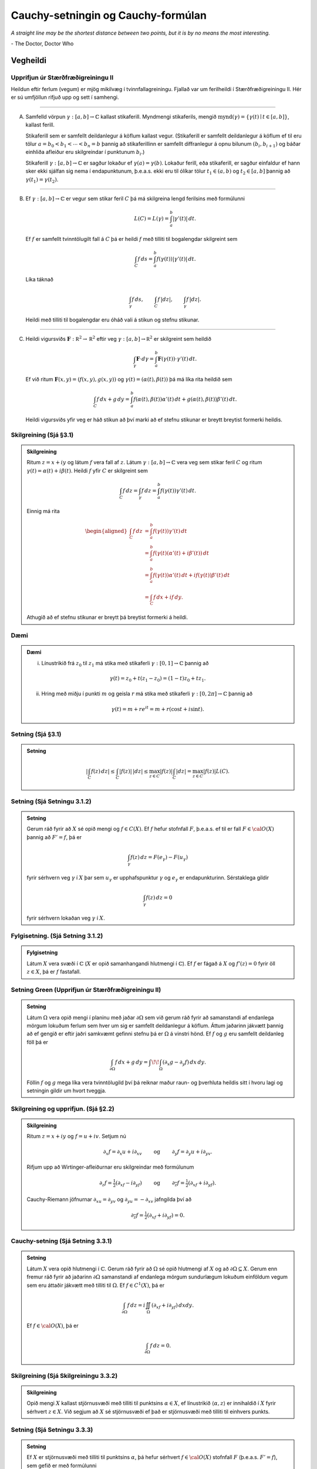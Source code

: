 Cauchy-setningin og Cauchy-formúlan
===================================


*A straight line may be the shortest distance between two points, but it is by no means the most interesting.*

\- The Doctor, Doctor Who

Vegheildi
---------

Upprifjun úr Stærðfræðigreiningu II
~~~~~~~~~~~~~~~~~~~~~~~~~~~~~~~~~~~

Heildun eftir ferlum (vegum) er mjög mikilvæg í tvinnfallagreiningu. Fjallað var um ferilheildi í Stærðfræðigreiningu II. Hér er sú umfjöllun rifjuð upp og sett í samhengi.

----------------

(A) Samfelld vörpun :math:`\gamma:[a,b]\rightarrow {\mathbb{C}}` kallast stikaferill. Myndmengi stikaferils, mengið :math:`\mbox{mynd}(\gamma)=\{\gamma(t)\mid t\in [a,b]\}`, kallast ferill.

    Stikaferill sem er samfellt deildanlegur á köflum kallast vegur. (Stikaferill er samfellt deildanlegur á köflum ef til eru tölur :math:`a=b_0<b_1<\cdots<b_n=b` þannig að stikaferillinn er samfellt diffranlegur á opnu bilunum :math:`(b_i, b_{i+1})` og báðar einhliða afleiður eru skilgreindar í punktunum :math:`b_i`.)

    Stikaferill :math:`\gamma:[a,b]\rightarrow {\mathbb{C}}` er sagður lokaður ef :math:`\gamma(a)=\gamma(b)`. Lokaður ferill, eða stikaferill, er sagður einfaldur ef hann sker ekki sjálfan sig nema í endapunktunum, þ.e.a.s. ekki eru til ólíkar tölur :math:`t_1\in (a,b)` og :math:`t_2\in [a,b]` þannig að :math:`\gamma(t_1)=\gamma(t_2)`.

--------

(B) Ef :math:`\gamma:[a,b]\rightarrow {\mathbb{C}}` er vegur sem stikar feril :math:`C` þá má skilgreina lengd ferilsins með formúlunni

    .. math::



        L(C)=L(\gamma)=\int_a^b|\gamma'(t)|\,dt.

    Ef :math:`f` er samfellt tvinntölugilt fall á :math:`C` þá er heildi :math:`f` með tilliti til bogalengdar skilgreint sem

    .. math::


     \int_C f\,ds=\int_a^b f(\gamma(t))|\gamma'(t)|\,dt.

    Líka táknað

    .. math::


        \int_\gamma f\,ds, \qquad \int_C f\,|dz|,\qquad \int_\gamma f\,|dz|.

    Heildi með tilliti til bogalengdar eru óháð vali á stikun og stefnu stikunar.

--------

(C) Heildi vigursviðs :math:`\mathbf{F}:{\mathbb R}^2\rightarrow {\mathbb R}^2` eftir veg :math:`\gamma:[a,b]\rightarrow {\mathbb R}^2` er skilgreint sem heildið

    .. math::


        \int_\gamma \mathbf{F}\cdot d\gamma=\int_a^b\mathbf{F}(\gamma(t))\cdot \gamma'(t)\,dt.

    Ef við ritum :math:`\mathbf{F}(x,y)=(f(x,y),g(x,y))` og :math:`\gamma(t)=(\alpha(t), \beta(t))` þá má líka rita heildið sem

    .. math::

        \int_C f\,dx+g\,dy=\int_a^b f(\alpha(t), \beta(t))\alpha'(t)\,dt+g(\alpha(t), \beta(t))\beta'(t)\,dt.

    Heildi vigursviðs yfir veg er háð stikun að því marki að ef stefnu stikunar er breytt breytist formerki heildis.

Skilgreining (Sjá §3.1)
~~~~~~~~~~~~~~~~~~~~~~~

.. admonition:: Skilgreining
	:class: skilgreining

	Ritum :math:`z=x+iy` og látum :math:`f` vera fall af :math:`z`. Látum :math:`\gamma: [a,b]\rightarrow {\mathbb{C}}` vera veg sem stikar feril :math:`C` og ritum
	:math:`\gamma(t)=\alpha(t)+i\beta(t)`. Heildi :math:`f` yfir :math:`C` er skilgreint sem

	.. math::


	    \int_C f\,dz=\int_\gamma f\,dz=\int_a^b f(\gamma(t))\gamma'(t)\,dt.

	Einnig má rita

	.. math::

	   \begin{aligned}
	   \int_C f\,dz&=\int_a^b f(\gamma(t))\gamma'(t)\,dt\\
	   &=\int_a^b f(\gamma(t)(\alpha'(t)+i\beta'(t))\,dt\\
	   &=\int_a^b f(\gamma(t))\alpha'(t)\,dt
	   +if(\gamma(t))\beta'(t)\,dt\\
	   &= \int_C f\,dx+if\,dy.\end{aligned}

	Athugið að ef stefnu stikunar er breytt þá breytist formerki á heildi.

Dæmi
~~~~~

.. admonition:: Dæmi
	:class: daemi

	(i) Línustrikið frá :math:`z_0` til :math:`z_1` má stika með stikaferli :math:`\gamma:[0,1]\rightarrow {\mathbb{C}}` þannig að

	.. math::


	    \gamma(t)=z_0+t(z_1-z_0)=(1-t)z_0+tz_1.

	(ii) Hring með miðju í punkti :math:`m` og geisla :math:`r` má stika með stikaferli :math:`\gamma:[0,2\pi]\rightarrow {\mathbb{C}}` þannig að

	.. math::


	    \gamma(t)=m+re^{it}=m+r(\cos t+i\sin t).

Setning (Sjá §3.1)
~~~~~~~~~~~~~~~~~~

.. admonition:: Setning
	:class: setning

	.. math::

	   \left|\int_C f(z)\,dz\right|\leq \int_C |f(z)|\, |dz|\leq
	   \max_{z\in C}|f(z)|\int_C|dz|= \max_{z\in C}|f(z)|L(C).

Setning (Sjá Setningu 3.1.2)
~~~~~~~~~~~~~~~~~~~~~~~~~~~~

.. admonition:: Setning
	:class: setning

	Gerum ráð fyrir að :math:`X` sé opið mengi og :math:`f\in C(X)`. Ef :math:`f` hefur stofnfall :math:`F`, þ.e.a.s. ef til er fall :math:`F\in {\cal O}(X)` þannig að :math:`F'=f`, þá er

	.. math::


	    \int_\gamma f(z)\, dz = F(e_\gamma)-F(u_\gamma)

	fyrir sérhvern veg :math:`\gamma` í :math:`X` þar sem :math:`u_\gamma` er upphafspunktur :math:`\gamma` og :math:`e_\gamma` er endapunkturinn. Sérstaklega gildir

	.. math::


	    \int_\gamma f(z)\, dz = 0

	fyrir sérhvern lokaðan veg :math:`\gamma` í :math:`X`.

Fylgisetning. (Sjá Setning 3.1.2)
~~~~~~~~~~~~~~~~~~~~~~~~~~~~~~~~~

.. admonition:: Fylgisetning
	:class: setning

	Látum :math:`X` vera svæði í :math:`{\mathbb{C}}` (:math:`X` er opið samanhangandi hlutmengi í :math:`{\mathbb{C}}`). Ef :math:`f` er fágað á :math:`X` og :math:`f'(z)=0` fyrir öll :math:`z\in X`, þá er :math:`f` fastafall.

Setning Green (Upprifjun úr Stærðfræðigreiningu II)
~~~~~~~~~~~~~~~~~~~~~~~~~~~~~~~~~~~~~~~~~~~~~~~~~~~

.. admonition:: Setning
	:class: setning

	Látum :math:`\Omega` vera opið mengi í planinu með jaðar :math:`\partial \Omega` sem við gerum ráð fyrir að samanstandi af endanlega mörgum lokuðum ferlum sem hver um sig er samfellt deildanlegur á köflum. Áttum jaðarinn jákvætt þannig að ef gengið er eftir jaðri samkvæmt gefinni stefnu þá er :math:`\Omega` á vinstri hönd. Ef :math:`f` og :math:`g` eru samfellt deildanleg föll þá er

	.. math::


	    \int_{\partial \Omega} f\,dx+g\,dy=\int\!\!\int_\Omega \left(\partial_x g-\partial_y f\right)\,dx\,dy.

	Föllin :math:`f` og :math:`g` mega líka vera tvinntölugild því þá reiknar maður raun- og þverhluta heildis sitt í hvoru lagi og setningin gildir um hvort tveggja.

Skilgreining og upprifjun. (Sjá §2.2)
~~~~~~~~~~~~~~~~~~~~~~~~~~~~~~~~~~~~~

.. admonition:: Skilgreining
	:class: skilgreining

	Ritum :math:`z=x+iy` og :math:`f=u+iv`. Setjum nú

	.. math::

	   \partial_x f=\partial_x u+i\partial_xv\qquad\mbox{ og }\qquad
	   \partial_y f=\partial_y u+i\partial_yv.

	Rifjum upp að Wirtinger-afleiðurnar eru skilgreindar með formúlunum

	.. math::

	   \partial_z f=\tfrac{1}{2}(\partial_xf-i\partial_yf)\qquad\mbox{ og }\qquad
	   \partial_{\overline{z}} f=\tfrac{1}{2}(\partial_xf+i\partial_yf).

	Cauchy-Riemann jöfnurnar :math:`\partial_xu=\partial_yv` og :math:`\partial_yu=-\partial_xv` jafngilda því að

	.. math::


	    \partial_{\overline{z}} f=\tfrac{1}{2}(\partial_xf+i\partial_yf)=0.

Cauchy-setning (Sjá Setning 3.3.1)
~~~~~~~~~~~~~~~~~~~~~~~~~~~~~~~~~~~

.. admonition:: Setning
	:class: setning

	Látum :math:`X` vera opið hlutmengi í :math:`{\mathbb{C}}`. Gerum ráð fyrir að :math:`\Omega` sé opið hlutmengi af :math:`X` og að :math:`\partial \Omega\subseteq X`. Gerum enn fremur ráð fyrir að jaðarinn :math:`\partial \Omega` samanstandi af endanlega mörgum sundurlægum lokuðum einföldum vegum sem eru áttaðir jákvætt með tilliti til :math:`\Omega`. Ef :math:`f\in C^1(X)`, þá er

	.. math::

	   \int_{\partial\Omega}f\, dz = i\iint_\Omega
	   (\partial_xf+i\partial_yf)\, dxdy.

	Ef :math:`f\in {\cal O}(X)`, þá er

	.. math::


	    \int_{\partial\Omega}f\, dz = 0.

Skilgreining (Sjá Skilgreiningu 3.3.2)
~~~~~~~~~~~~~~~~~~~~~~~~~~~~~~~~~~~~~~

.. admonition:: Skilgreining
	:class: skilgreining

	Opið mengi :math:`X` kallast stjörnusvæði með tilliti til punktsins :math:`\alpha\in X`, ef línustrikið :math:`\langle \alpha, z \rangle` er innihaldið í :math:`X` fyrir sérhvert :math:`z\in X`. Við segjum að :math:`X` sé stjörnusvæði ef það er stjörnusvæði með tilliti til einhvers punkts.

Setning (Sjá Setningu 3.3.3)
~~~~~~~~~~~~~~~~~~~~~~~~~~~~

.. admonition:: Setning
	:class: setning

	Ef :math:`X` er stjörnusvæði með tilliti til punktsins :math:`\alpha`, þá hefur sérhvert :math:`f\in {\cal O}(X)` stofnfall :math:`F` (þ.e.a.s. :math:`F'=f`), sem gefið er með formúlunni

	.. math::


	    F(z)=\int_{\langle \alpha, z\rangle} f(\zeta)\, d\zeta, \qquad z\in X.

	og þar með gildir

	.. math::


	    \int_\gamma f\, dz =0

	fyrir sérhvern lokaðan veg :math:`\gamma` í :math:`X`.

Cauchy-formúlan. (Sjá Setningu 3.3.4)
~~~~~~~~~~~~~~~~~~~~~~~~~~~~~~~~~~~~~

.. admonition:: Setning
	:class: setning

	Gerum ráð fyrir sömu forsendum og í Cauchy-setningunni. Ef :math:`f\in C^1(X)`, þá gildir um sérhvert :math:`z\in \Omega` að

	.. math::

	   \begin{aligned}
	   f(z)=&\dfrac 1{2 \pi i}\int_{\partial\Omega}\dfrac
	   {f(\zeta)}{\zeta-z}\, d\zeta \\
	   &-\dfrac 1{2\pi}\iint_{\Omega}
	   \dfrac{(\partial_\xi+i\partial_\eta)f(\zeta)}
	   {\zeta-z}\, d\xi d\eta,
	   \end{aligned}

	þar sem breytan í heildinu er :math:`{\zeta}={\xi}+i\eta`. Ef
	:math:`f\in {\cal O}(X)`, þá er

	.. math::

	   f(z)=\dfrac 1{2 \pi i}\int_{\partial\Omega}\dfrac
	   {f(\zeta)}{\zeta-z}\, d\zeta.

Afleiðingar Cauchy-setningarinnar
---------------------------------

Meðalgildissetning (Sjá Setningu 3.3.5)
~~~~~~~~~~~~~~~~~~~~~~~~~~~~~~~~~~~~~~~

.. admonition:: Setning
	:class: setning

	Látum :math:`X` vera opið mengi í :math:`{\mathbb{C}}`, :math:`f\in {\cal O}(X)`, :math:`z\in X` og gerum ráð fyrir að :math:`\overline S(z,r)\subset X`. Þá gildir

	.. math::


	    f(z)=\dfrac 1{2\pi} \int_0^{2\pi}f(z+re^{it})\, dt.

Setning (Sjá Setningu 3.3.6)
~~~~~~~~~~~~~~~~~~~~~~~~~~~~

.. admonition:: Setning
	:class: setning

	Gerum ráð fyrir að forsendur Cauchy-setningarinnar séu uppfylltar og að :math:`Q` sé margliða með einfaldar núllstöðvar :math:`\alpha_1,\dots,\alpha_m` og að engin þeirra liggi á :math:`\partial\Omega`. Þá er

	.. math::

	   \int_{\partial\Omega} \dfrac{f(z)}{Q(z)} \, dz =
	   2\pi i\sum_{\alpha_j\in \Omega}
	   \dfrac{f(\alpha_j)}{Q'(\alpha_j)}.


.. Þetta er comment og sést ekki :)
	Setning Goursat
	~~~~~~~~~~~~~~~

	.. admonition:: Setning
		:class: setning

		Látum :math:`f` vera tvinntölugilt fall skilgreint á opnu mengi :math:`X` í :math:`{\mathbb{C}}`. Gerum ráð fyrir að :math:`f` sé :math:`{\mathbb{C}}`-deildanlegt í sérhverjum punkti í :math:`X`. Þá er :math:`f` fágað á :math:`X`.


Cauchy-formúlur fyrir afleiður. (Sjá Setningu 3.4.1)
~~~~~~~~~~~~~~~~~~~~~~~~~~~~~~~~~~~~~~~~~~~~~~~~~~~~

Látum :math:`X` og :math:`\Omega` vera eins og í Cauchy-setningunni og tökum :math:`z\in \Omega`. Þá er sérhvert :math:`f` í :math:`{\cal O}(X)` óendanlega oft deildanlegt á :math:`X`, allar hlutafleiður af :math:`f` eru fáguð föll og

.. math::

   f^{(n)}(z)=
   \dfrac {n!}{2\pi i}\int_{\partial\Omega}
   \dfrac {f(\zeta)}{(\zeta-z)^ {n+1}}\, d\zeta.

Cauchy-ójöfnur. (Sjá Fylgisetningu 3.4.2)
~~~~~~~~~~~~~~~~~~~~~~~~~~~~~~~~~~~~~~~~~

Ef :math:`X` er opið hlutmengi af :math:`{\mathbb{C}}`, :math:`\bar S(\alpha,\varrho)\subset X`, :math:`f\in {\cal O}(X)` og :math:`|f(z)|\leq M` fyrir öll :math:`z\in \partial
S(\alpha,\varrho)`, þá er

.. math::

   |f^{(n)}(\alpha)|\leq
   Mn!/\varrho^ n.

Setning Liouville (Sjá Setningu 3.4.6)
~~~~~~~~~~~~~~~~~~~~~~~~~~~~~~~~~~~~~~

.. admonition:: Setning
	:class: setning

	Látum :math:`f\in {\cal O}({\mathbb{C}})` og gerum ráð fyrir að :math:`f` sé takmarkað fall (þ.e.a.s. til er fasti :math:`M` þannig að :math:`|f(z)|\leq M` fyrir öll :math:`z\in {\mathbb{C}}`) . Þá er :math:`f` fasti.

Undirstöðusetning algebrunnar (Sjá Setningu 3.4.7)
~~~~~~~~~~~~~~~~~~~~~~~~~~~~~~~~~~~~~~~~~~~~~~~~~~

.. admonition:: Setning
	:class: setning

	Sérhver margliða af stigi :math:`\geq 1` hefur núllstöð í :math:`{\mathbb{C}}`.



Setning Morera (Sjá Setningu 3.4.5)
~~~~~~~~~~~~~~~~~~~~~~~~~~~~~~~~~~~

.. admonition:: Setning
	:class: setning

	Látum :math:`X` vera opið mengi í :math:`{\mathbb{C}}`, :math:`f\in C(X)` og gerum ráð fyrir að

	.. math::


	    \int_{\partial\Omega} f\, dz =0

	fyrir sérhvert þríhyrningssvæði :math:`\Omega` þannig að :math:`\Omega\cup \partial \Omega\subset X`. Þá er :math:`f\in {\cal O}(X)`.

Fleiri afleiðingar Cauchy-setningarinnar
----------------------------------------

Fræðilegur bakgrunnur (Sjá §3.5)
~~~~~~~~~~~~~~~~~~~~~~~~~~~~~~~~~

Nú munum við fást við spurninguna um hvenær má víxla röðinni á diffrun og summu og heildun og summu þegar fengist er við veldaraðir. Svarið er ekki augljóst og til að gera þetta almennilega þarf ný hugtök og þónokkra vinnu.

---------

(A) Látum :math:`A\subseteq {\mathbb{C}}` og :math:`f_n:A\rightarrow{\mathbb{C}}` vera föll.

    Segjum að :math:`f_n\rightarrow f` með :math:`f:A\rightarrow{\mathbb{C}}` ef fyrir sérhvert :math:`z\in A` gildir að :math:`f_n(z)\rightarrow f(z)`, þ.e.a.s. ef :math:`z\in A` þá er til fyrir sérhvert :math:`\epsilon>0` tala :math:`N_z` (hugsanlega háð :math:`z`) þannig að ef :math:`n\geq N_z` þá er :math:`|f(z)-f_n(z)|<\epsilon`.

    Segjum að :math:`f_n\rightarrow f` í jöfnum mæli þar sem :math:`f:A\rightarrow{\mathbb{C}}` ef fyrir sérhvert :math:`\epsilon>0` er til tala :math:`N` þannig að ef :math:`n\geq N` þá er :math:`|f(z)-f_n(z)|<\epsilon` fyrir öll :math:`z\in A`. (Sama :math:`N` dugar fyrir öll :math:`z\in A`.)

---------

(B) Látum nú :math:`X` vera opið mengi í :math:`{\mathbb{C}}` og :math:`f_n:X\rightarrow {\mathbb{C}}` vera föll. Ef :math:`f_n\rightarrow f` í jöfnum mæli á sérhverju lokuðuð takmörkuðu hlutmengi í :math:`X` og föllin :math:`f_n` eru öll samfelld þá er markgildið :math:`f` líka samfellt á :math:`X`.

    Ef :math:`\gamma` er vegur í :math:`X` þá er

    .. math::

       \lim_{n\rightarrow \infty}\int_\gamma f_n(z)\,dz=
       \int_\gamma \left(\lim_{n\rightarrow \infty}f_n(z)\right)\,dz=\int_\gamma f(z)\,dz.

    Ef föllin :math:`f_n` eru öll fáguð þá er markgildið :math:`f` líka fágað og :math:`f_n'\rightarrow f'` (í jöfnum mæli á lokuðum takmörkuðum hlutmengjum í :math:`X`).

---------

(C) (:math:`M`-próf Weierstrass) Látum :math:`f_n` vera runu falla sem öll eru skilgreind á mengi :math:`A`. Gerum ráð fyrir að :math:`M_k` sé tala þannig að :math:`|f_k(z)|\leq M_k` fyrir öll :math:`z\in A` og að röðin :math:`\sum_{n=0}^\infty M_k` sé samleitin. Þá er röðin :math:`\sum_{n=0}^\infty f_n` samleitin í jöfnum mæli á :math:`A` að fallinu :math:`f(z)=\sum_{n=0}^\infty f_n(z)`. (Þ.e.a.s. fallarunan :math:`g_k=\sum_{n=0}^k f_n` stefnir á :math:`f` í jöfnum mæli á :math:`A`.)

Setning Abels
~~~~~~~~~~~~~~

.. admonition:: Setning
	:class: setning

	Skoðum veldaröð :math:`\sum_{n=0}^\infty a_n(z-\alpha)^n` með samleitnigeisla :math:`\varrho>0`. Ef :math:`0<r<\varrho` þá er veldaröðin samleitin í jöfnum mæli á opnu hringskífunni :math:`{S}(\alpha,r)`.

---------

Samkvæmt ofangreindu gildir að ef :math:`f(z)=\sum_{n=0}^\infty a_n(z-\alpha)^n` þá er

.. math::


    f'(z)=\sum_{n=1}^\infty na_n(z-\alpha)^{n-1}

fyrir öll :math:`x\in S(\alpha,\varrho)` og ef :math:`\gamma` er vegur í :math:`S(\alpha, \varrho)` þá er

.. math::

   \int_\gamma f(z)\,dz
   =\int_\gamma \left(\sum_{n=0}^\infty a_n(z-\alpha)^n\right)\,dz
   =\sum_{n=0}^\infty\int_\gamma a_n(z-\alpha)^n\,dz.



.. Látum nú :math:`f_n` vera runu fágaðra falla sem eru skilgreind á opnumengi :math:`X`. Ef :math:`\sum_{k=0}^n f_k\rightarrow f` í jöfnum mæli á lokuðum takmörkuðum hlutmengjum í :math:`X` þá er

.. .. math::

    f'(z)=\sum_{n=0}^\infty f_n'(z)

.. og ef :math:`\gamma` er vegur í :math:`X` þá er

.. .. math::

    \int_\gamma f(z)\,dz=\sum_{n=0}^\infty\int_\gamma f_n(z)\,dz.

Skilgreining (Sjá Skilgreiningu 3.6.2)
~~~~~~~~~~~~~~~~~~~~~~~~~~~~~~~~~~~~~~

.. admonition:: Skilgreining
	:class: skilgreining

	Ef :math:`X` er opið hlutmengi af :math:`{\mathbb{C}}`, :math:`\alpha\in X` og :math:`f\in {\cal O}(X)`, þá kallast veldaröðin

	.. math::


	    \sum\limits_{n=0}^\infty \dfrac{f^{(n)}(\alpha)}{n!}(z-\alpha)^n,

	Taylor-röð fágaða fallsins :math:`f` í punktinum :math:`\alpha`. Ef :math:`\alpha=0`, þá kallast hún Maclaurin-röð fágaða fallsins :math:`f`.

Setning (Sjá Setningu 3.6.1)
~~~~~~~~~~~~~~~~~~~~~~~~~~~~

.. admonition:: Setning
	:class: setning

	Látum :math:`X` vera opið hlutmengi af :math:`{\mathbb{C}}`, :math:`\alpha\in X`, :math:`\overline S(\alpha,\varrho)\subset X` og :math:`f\in {\cal O}(X)`, þá er unnt að setja :math:`f` fram með samleitinni veldaröð á skífunni :math:`S(\alpha,\varrho)`,

	.. math::

	   f(z)=\sum_{n=0}^ \infty a_n(z-\alpha)^ n,
	   \qquad z\in S(\alpha,\varrho),

	þar sem stuðlarnir :math:`a_n` eru ótvírætt ákvarðaðir og eru gefnir með

	.. math::


	    a_n=\dfrac {f^{(n)}(\alpha)}{n!}.

	Samleitnigeisli raðarinnar er stærri en eða jafn fjarlægðinni frá :math:`\alpha` út á jaðar :math:`X`.

	Fyrir :math:`z\in S(\alpha, \varrho)` er

	.. math::


	    f'(z)= \sum_{n=1}^\infty na_n(z-\alpha)^{n-1}.

Skilgreining (Sjá Skilgreiningu 3.6.3)
~~~~~~~~~~~~~~~~~~~~~~~~~~~~~~~~~~~~~~

.. admonition:: Skilgreining
	:class: skilgreining

	Látum :math:`f\in {\cal O}(X)`. Segjum að :math:`\alpha` sé núllstöð :math:`f` af stigi :math:`m` (eða núllstöð af margfeldni :math:`m`) ef :math:`f(\alpha)=f'(\alpha)=\cdots=f^{(m-1)}(\alpha)=0` en :math:`f^{(m)}(\alpha)\neq 0`.

Setning (Sjá Setningu 3.6.4)
~~~~~~~~~~~~~~~~~~~~~~~~~~~~

.. admonition:: Setning
	:class: setning

	Fall :math:`f\in {\cal O}(X)` hefur núllstöð af stigi :math:`m>0` í punktinum :math:`\alpha\in X` þá og því aðeins að til sé :math:`g\in {\cal O}(X)` þannig að :math:`g(\alpha)\neq 0` og

	.. math::


	    f(z)=(z-\alpha)^ mg(z), \qquad z\in X.

Samsendarsetning I (Sjá Setningu 3.7.1)
~~~~~~~~~~~~~~~~~~~~~~~~~~~~~~~~~~~~~~~

.. admonition:: Setning
	:class: setning

	Ef :math:`X` er svæði í :math:`{\mathbb{C}}`, :math:`f,g\in {\cal O}(X)` og til er punktur :math:`{\alpha}` í :math:`X` þannig að :math:`f^{(n)}({\alpha})=g^{(n)}({\alpha})` fyrir öll :math:`n\geq 0`, þá er :math:`f(z)=g(z)` fyrir öll :math:`z\in X`.

Fylgisetning (Sjá Setningu 3.7.2)
~~~~~~~~~~~~~~~~~~~~~~~~~~~~~~~~~~

.. admonition:: Fylgisetning
	:class: setning

	Ef :math:`X` er svæði og :math:`f\in {\cal O}(X)` er ekki núllfallið, þá er núllstöðvamengi :math:`{\cal N}(f)=\{z\in X; f(z)=0\}` fallsins :math:`f` dreift hlutmengi af :math:`X`. (Þ.e.a.s. fyrir sérhvern punkt :math:`\alpha\in X` er til tala :math:`\varrho>0` þannig að hringskífan :math:`S(\alpha,\varrho)` inniheldur enga núllstöð :math:`f`, nema hugsanlega :math:`\alpha`.)

Samsemdarsetning II. (Sjá Setningu 3.7.3)
~~~~~~~~~~~~~~~~~~~~~~~~~~~~~~~~~~~~~~~~~

.. admonition:: Setning
	:class: setning

	Ef :math:`X` er svæði, :math:`f,g\in {\cal O}(X)` og :math:`f(a_j)=g(a_j)` þar sem :math:`\{a_j\}` er runa af ólíkum punktum, sem hefur markgildi :math:`a\in X`, þá er :math:`f(z)=g(z)` fyrir öll :math:`z\in X`.

Hágildislögmál I (Sjá Setningu 3.8.1)
~~~~~~~~~~~~~~~~~~~~~~~~~~~~~~~~~~~~~

.. admonition:: Setning
	:class: setning

	Ef :math:`X` er svæði og :math:`f\in {\cal O}(X)`, þá getur :math:`|f(z)|` ekki haft staðbundið hágildi í :math:`X` nema :math:`f` sé fastafall.

Hágildislögmál II (Sjá Setning 3.8.2)
~~~~~~~~~~~~~~~~~~~~~~~~~~~~~~~~~~~~~

.. admonition:: Setning
	:class: setning

	Látum :math:`X` vera takmarkað svæði og :math:`f\in {\cal O}(X)\cap C(\overline X)` (samfellt á lokuninni :math:`\overline X`). Þá tekur :math:`|f(z)|` hágildi á jaðri svæðisins :math:`\partial X`.
